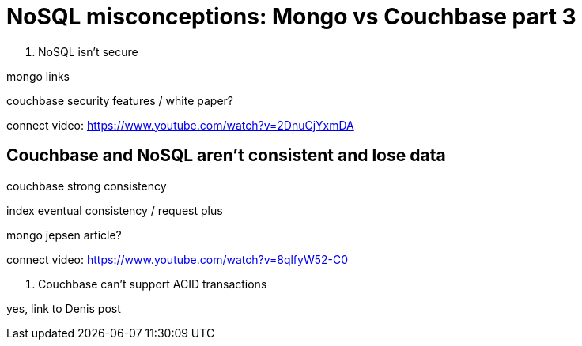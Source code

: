 = NoSQL misconceptions: Mongo vs Couchbase part 3

5. NoSQL isn't secure

mongo links

couchbase security features / white paper?

connect video: https://www.youtube.com/watch?v=2DnuCjYxmDA

== Couchbase and NoSQL aren't consistent and lose data

couchbase strong consistency

index eventual consistency / request plus

mongo jepsen article?

connect video: https://www.youtube.com/watch?v=8qlfyW52-C0

6. Couchbase can't support ACID transactions

yes, link to Denis post